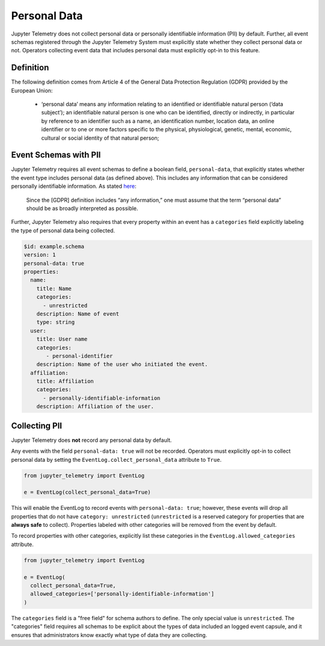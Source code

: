 .. _Personal Data:

Personal Data
=============

Jupyter Telemetry does not collect personal data or personally identifiable information (PII) by default. Further, all event schemas registered through the Jupyter Telemetry System must explicitly state whether they collect personal data or not. Operators collecting event data that includes personal data must explicitly opt-in to this feature.

Definition
----------

The following definition comes from Article 4 of the General Data Protection Regulation (GDPR) provided by the European Union:

  * ‘personal data’ means any information relating to an identified or identifiable natural person (‘data subject’); an identifiable natural person is one who can be identified, directly or indirectly, in particular by reference to an identifier such as a name, an identification number, location data, an online identifier or to one or more factors specific to the physical, physiological, genetic, mental, economic, cultural or social identity of that natural person;

Event Schemas with PII
----------------------

Jupyter Telemetry requires all event schemas to define a boolean field, ``personal-data``, that explicitly states whether the event type includes personal data (as defined above). This includes any information that can be considered personally identifiable information. As stated `here <https://gdpr-info.eu/issues/personal-data/>`_:

  Since the [GDPR] definition includes “any information,” one must assume that the term “personal data” should be as broadly interpreted as possible.

Further, Jupyter Telemetry also requires that every property within an event has a ``categories`` field explicitly labeling the type of personal data being collected.

.. code-block:: yaml

    $id: example.schema
    version: 1
    personal-data: true
    properties:
      name:
        title: Name
        categories:
          - unrestricted
        description: Name of event
        type: string
      user:
        title: User name
        categories:
           - personal-identifier
        description: Name of the user who initiated the event.
      affiliation:
        title: Affiliation
        categories:
          - personally-identifiable-information
        description: Affiliation of the user.


Collecting PII
--------------

Jupyter Telemetry does **not** record any personal data by default.

Any events with the field ``personal-data: true`` will not be recorded. Operators must explicitly opt-in to collect personal data by setting the ``EventLog.collect_personal_data`` attribute to ``True``.

.. code-block:: python

    from jupyter_telemetry import EventLog

    e = EventLog(collect_personal_data=True)

This will enable the EventLog to record events with ``personal-data: true``; however, these events will drop all properties that do not have ``category: unrestricted`` (``unrestricted`` is a reserved category for properties that are **always safe** to collect). Properties labeled with other categories will be removed from the event by default.

To record properties with other categories, explicitly list these categories in the ``EventLog.allowed_categories`` attribute.

.. code-block:: python

    from jupyter_telemetry import EventLog

    e = EventLog(
      collect_personal_data=True,
      allowed_categories=['personally-identifiable-information']
    )


The ``categories`` field is a "free field" for schema authors to define. The only special value is ``unrestricted``. The "categories" field requires all schemas to be explicit about the types of data included an logged event capsule, and it ensures that administrators know exactly what type of data they are collecting.